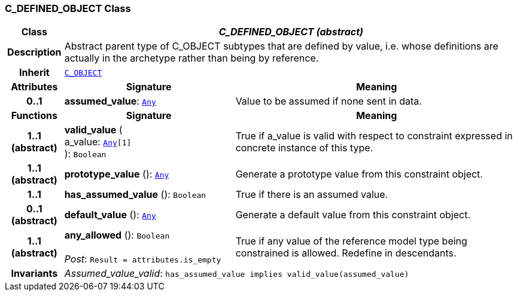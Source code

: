 === C_DEFINED_OBJECT Class

[cols="^1,3,5"]
|===
h|*Class*
2+^h|*__C_DEFINED_OBJECT (abstract)__*

h|*Description*
2+a|Abstract parent type of C_OBJECT subtypes that are defined by value, i.e. whose definitions are actually in the archetype rather than being by reference.

h|*Inherit*
2+|`<<_c_object_class,C_OBJECT>>`

h|*Attributes*
^h|*Signature*
^h|*Meaning*

h|*0..1*
|*assumed_value*: `link:/releases/BASE/1.4/assumed_types.html#_any_class[Any^]`
a|Value to be assumed if none sent in data.
h|*Functions*
^h|*Signature*
^h|*Meaning*

h|*1..1 +
(abstract)*
|*valid_value* ( +
a_value: `link:/releases/BASE/1.4/assumed_types.html#_any_class[Any^][1]` +
): `Boolean`
a|True if a_value is valid with respect to constraint expressed in concrete instance of this type.

h|*1..1 +
(abstract)*
|*prototype_value* (): `link:/releases/BASE/1.4/assumed_types.html#_any_class[Any^]`
a|Generate a prototype value from this constraint object.

h|*1..1*
|*has_assumed_value* (): `Boolean`
a|True if there is an assumed value.

h|*0..1 +
(abstract)*
|*default_value* (): `link:/releases/BASE/1.4/assumed_types.html#_any_class[Any^]`
a|Generate a default value from this constraint object.

h|*1..1 +
(abstract)*
|*any_allowed* (): `Boolean` +
 +
__Post__: `Result = attributes.is_empty`
a|True if any value of the reference model type being constrained is allowed. Redefine in descendants.

h|*Invariants*
2+a|__Assumed_value_valid__: `has_assumed_value implies valid_value(assumed_value)`
|===
